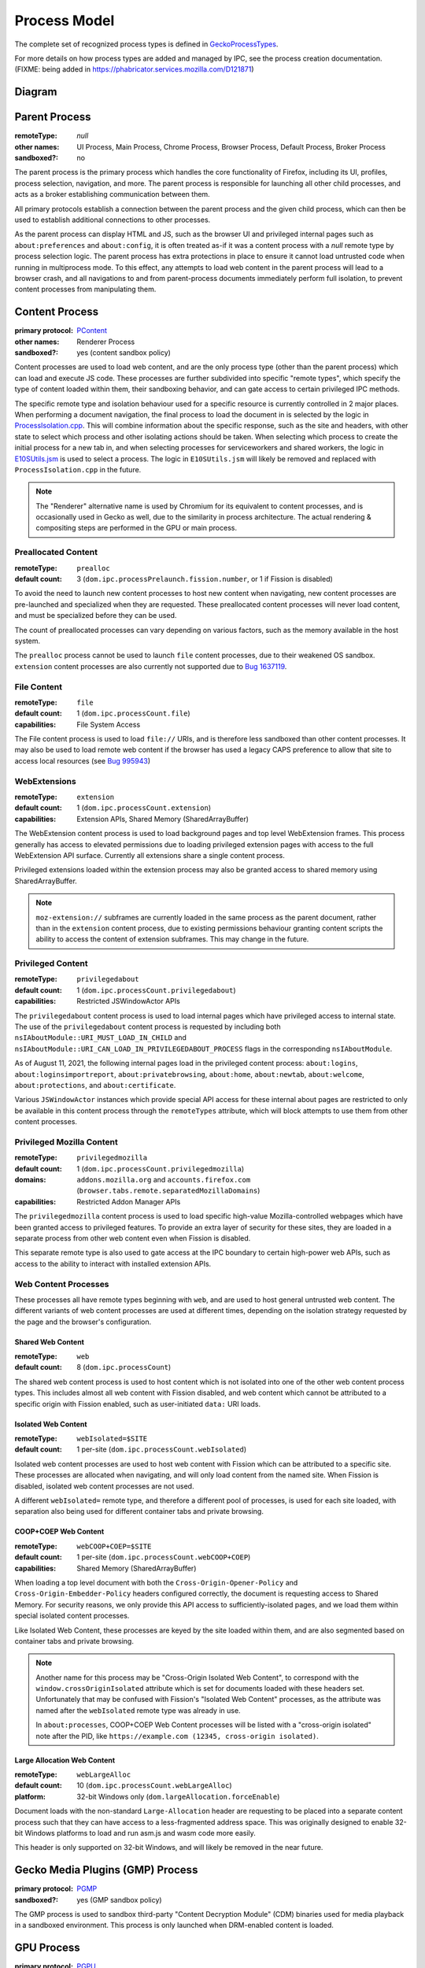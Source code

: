 Process Model
=============

The complete set of recognized process types is defined in `GeckoProcessTypes <https://searchfox.org/mozilla-central/source/xpcom/geckoprocesstypes_generator/geckoprocesstypes/__init__.py>`_.

For more details on how process types are added and managed by IPC, see the process creation documentation. (FIXME: being added in `<https://phabricator.services.mozilla.com/D121871>`_)

Diagram
-------

.. digraph:: processtypes
    :caption: Diagram of processes used by Firefox. All child processes are spawned and managed by the Parent process.

    compound=true;
    node [shape=rectangle];

    launcher [label=<Launcher Process>]
    parent [label=<Parent Process>]

    subgraph cluster_child {
        color=lightgrey;
        label=<Child Processes>;

        subgraph cluster_content {
            color=lightgrey;
            label=<Content Processes>;

            web [
                color=lightgrey;
                label=<
                    <TABLE BORDER="0" CELLSPACING="5" CELLPADDING="5" COLOR="black">
                        <TR><TD BORDER="0" CELLPADDING="0" CELLSPACING="0">Web Content</TD></TR>
                        <TR><TD BORDER="1">Shared Web Content<BR/>(<FONT FACE="monospace">web</FONT>)</TD></TR>
                        <TR><TD BORDER="1">Isolated Web Content<BR/>(<FONT FACE="monospace">webIsolated=$SITE</FONT>)</TD></TR>
                        <TR><TD BORDER="1">COOP+COEP Web Content<BR/>(<FONT FACE="monospace">webCOOP+COEP=$SITE</FONT>)</TD></TR>
                        <TR><TD BORDER="1">Large Allocation Web Content<BR/>(<FONT FACE="monospace">webLargeAlloc</FONT>)</TD></TR>
                    </TABLE>
                >
            ]

            nonweb [
                shape=none;
                label=<
                    <TABLE BORDER="0" CELLSPACING="5" CELLPADDING="5" COLOR="black">
                        <TR><TD BORDER="1">Preallocated Content<BR/>(<FONT FACE="monospace">prealloc</FONT>)</TD></TR>
                        <TR><TD BORDER="1">File Content<BR/>(<FONT FACE="monospace">file</FONT>)</TD></TR>
                        <TR><TD BORDER="1">WebExtensions<BR/>(<FONT FACE="monospace">extension</FONT>)</TD></TR>
                        <TR><TD BORDER="1">Privileged Content<BR/>(<FONT FACE="monospace">privilegedabout</FONT>)</TD></TR>
                        <TR><TD BORDER="1">Privileged Mozilla Content<BR/>(<FONT FACE="monospace">privilegedmozilla</FONT>)</TD></TR>
                    </TABLE>
                >
            ]
        }

        helper [
            color=lightgrey;
            label=<
                <TABLE BORDER="0" CELLSPACING="5" CELLPADDING="5" COLOR="black">
                    <TR><TD BORDER="0" CELLPADDING="0" CELLSPACING="0">Helper Processes</TD></TR>
                    <TR><TD BORDER="1">Gecko Media Plugins (GMP) Process</TD></TR>
                    <TR><TD BORDER="1">GPU Process</TD></TR>
                    <TR><TD BORDER="1">VR Process</TD></TR>
                    <TR><TD BORDER="1">Data Decoder (RDD) Process</TD></TR>
                    <TR><TD BORDER="1">Network (Socket) Process</TD></TR>
                    <TR><TD BORDER="1">Remote Sandbox Broker Process</TD></TR>
                    <TR><TD BORDER="1">Fork Server</TD></TR>
                </TABLE>
            >
        ]
    }

    subgraph { rank=same; launcher -> parent; }

    parent -> web [lhead="cluster_content"];
    parent -> helper;


Parent Process
--------------

:remoteType: *null*
:other names: UI Process, Main Process, Chrome Process, Browser Process, Default Process, Broker Process
:sandboxed?: no

The parent process is the primary process which handles the core functionality of Firefox, including its UI, profiles, process selection, navigation, and more. The parent process is responsible for launching all other child processes, and acts as a broker establishing communication between them.

All primary protocols establish a connection between the parent process and the given child process, which can then be used to establish additional connections to other processes.

As the parent process can display HTML and JS, such as the browser UI and privileged internal pages such as ``about:preferences`` and ``about:config``, it is often treated as-if it was a content process with a *null* remote type by process selection logic. The parent process has extra protections in place to ensure it cannot load untrusted code when running in multiprocess mode. To this effect, any attempts to load web content in the parent process will lead to a browser crash, and all navigations to and from parent-process documents immediately perform full isolation, to prevent content processes from manipulating them.

Content Process
---------------

:primary protocol: `PContent <https://searchfox.org/mozilla-central/source/dom/ipc/PContent.ipdl>`_
:other names: Renderer Process
:sandboxed?: yes (content sandbox policy)

Content processes are used to load web content, and are the only process type (other than the parent process) which can load and execute JS code. These processes are further subdivided into specific "remote types", which specify the type of content loaded within them, their sandboxing behavior, and can gate access to certain privileged IPC methods.

The specific remote type and isolation behaviour used for a specific resource is currently controlled in 2 major places. When performing a document navigation, the final process to load the document in is selected by the logic in `ProcessIsolation.cpp <https://searchfox.org/mozilla-central/source/dom/ipc/ProcessIsolation.cpp>`_. This will combine information about the specific response, such as the site and headers, with other state to select which process and other isolating actions should be taken. When selecting which process to create the initial process for a new tab in, and when selecting processes for serviceworkers and shared workers, the logic in `E10SUtils.jsm <https://searchfox.org/mozilla-central/source/toolkit/modules/E10SUtils.jsm>`_ is used to select a process. The logic in ``E10SUtils.jsm`` will likely be removed and replaced with ``ProcessIsolation.cpp`` in the future.

.. note::

    The "Renderer" alternative name is used by Chromium for its equivalent to content processes, and is occasionally used in Gecko as well, due to the similarity in process architecture. The actual rendering & compositing steps are performed in the GPU or main process.

Preallocated Content
^^^^^^^^^^^^^^^^^^^^

:remoteType: ``prealloc``
:default count: 3 (``dom.ipc.processPrelaunch.fission.number``, or 1 if Fission is disabled)

To avoid the need to launch new content processes to host new content when navigating, new content processes are pre-launched and specialized when they are requested. These preallocated content processes will never load content, and must be specialized before they can be used.

The count of preallocated processes can vary depending on various factors, such as the memory available in the host system.

The ``prealloc`` process cannot be used to launch ``file`` content processes, due to their weakened OS sandbox. ``extension`` content processes are also currently not supported due to `Bug 1637119 <https://bugzilla.mozilla.org/show_bug.cgi?id=1638119>`_.

File Content
^^^^^^^^^^^^

:remoteType: ``file``
:default count: 1 (``dom.ipc.processCount.file``)
:capabilities: File System Access

The File content process is used to load ``file://`` URIs, and is therefore less sandboxed than other content processes. It may also be used to load remote web content if the browser has used a legacy CAPS preference to allow that site to access local resources (see `Bug 995943 <https://bugzilla.mozilla.org/show_bug.cgi?id=995943>`_)

WebExtensions
^^^^^^^^^^^^^

:remoteType: ``extension``
:default count: 1 (``dom.ipc.processCount.extension``)
:capabilities: Extension APIs, Shared Memory (SharedArrayBuffer)

The WebExtension content process is used to load background pages and top level WebExtension frames. This process generally has access to elevated permissions due to loading privileged extension pages with access to the full WebExtension API surface. Currently all extensions share a single content process.

Privileged extensions loaded within the extension process may also be granted access to shared memory using SharedArrayBuffer.

.. note::

    ``moz-extension://`` subframes are currently loaded in the same process as the parent document, rather than in the ``extension`` content process, due to existing permissions behaviour granting content scripts the ability to access the content of extension subframes. This may change in the future.

Privileged Content
^^^^^^^^^^^^^^^^^^

:remoteType: ``privilegedabout``
:default count: 1 (``dom.ipc.processCount.privilegedabout``)
:capabilities: Restricted JSWindowActor APIs

The ``privilegedabout`` content process is used to load internal pages which have privileged access to internal state. The use of the ``privilegedabout`` content process is requested by including both ``nsIAboutModule::URI_MUST_LOAD_IN_CHILD`` and ``nsIAboutModule::URI_CAN_LOAD_IN_PRIVILEGEDABOUT_PROCESS`` flags in the corresponding ``nsIAboutModule``.

As of August 11, 2021, the following internal pages load in the privileged content process: ``about:logins``, ``about:loginsimportreport``, ``about:privatebrowsing``, ``about:home``, ``about:newtab``, ``about:welcome``, ``about:protections``, and ``about:certificate``.

Various ``JSWindowActor`` instances which provide special API access for these internal about pages are restricted to only be available in this content process through the ``remoteTypes`` attribute, which will block attempts to use them from other content processes.

Privileged Mozilla Content
^^^^^^^^^^^^^^^^^^^^^^^^^^

:remoteType: ``privilegedmozilla``
:default count: 1 (``dom.ipc.processCount.privilegedmozilla``)
:domains: ``addons.mozilla.org`` and ``accounts.firefox.com`` (``browser.tabs.remote.separatedMozillaDomains``)
:capabilities: Restricted Addon Manager APIs

The ``privilegedmozilla`` content process is used to load specific high-value Mozilla-controlled webpages which have been granted access to privileged features. To provide an extra layer of security for these sites, they are loaded in a separate process from other web content even when Fission is disabled.

This separate remote type is also used to gate access at the IPC boundary to certain high-power web APIs, such as access to the ability to interact with installed extension APIs.

Web Content Processes
^^^^^^^^^^^^^^^^^^^^^

These processes all have remote types beginning with ``web``, and are used to host general untrusted web content. The different variants of web content processes are used at different times, depending on the isolation strategy requested by the page and the browser's configuration.

Shared Web Content
""""""""""""""""""

:remoteType: ``web``
:default count: 8 (``dom.ipc.processCount``)

The shared web content process is used to host content which is not isolated into one of the other web content process types. This includes almost all web content with Fission disabled, and web content which cannot be attributed to a specific origin with Fission enabled, such as user-initiated ``data:`` URI loads.

Isolated Web Content
""""""""""""""""""""

:remoteType: ``webIsolated=$SITE``
:default count: 1 per-site (``dom.ipc.processCount.webIsolated``)

Isolated web content processes are used to host web content with Fission which can be attributed to a specific site. These processes are allocated when navigating, and will only load content from the named site. When Fission is disabled, isolated web content processes are not used.

A different ``webIsolated=`` remote type, and therefore a different pool of processes, is used for each site loaded, with separation also being used for different container tabs and private browsing.

COOP+COEP Web Content
"""""""""""""""""""""

:remoteType: ``webCOOP+COEP=$SITE``
:default count: 1 per-site (``dom.ipc.processCount.webCOOP+COEP``)
:capabilities: Shared Memory (SharedArrayBuffer)

When loading a top level document with both the ``Cross-Origin-Opener-Policy`` and ``Cross-Origin-Embedder-Policy`` headers configured correctly, the document is requesting access to Shared Memory. For security reasons, we only provide this API access to sufficiently-isolated pages, and we load them within special isolated content processes.

Like Isolated Web Content, these processes are keyed by the site loaded within them, and are also segmented based on container tabs and private browsing.

.. note::

    Another name for this process may be "Cross-Origin Isolated Web Content", to correspond with the ``window.crossOriginIsolated`` attribute which is set for documents loaded with these headers set. Unfortunately that may be confused with Fission's "Isolated Web Content" processes, as the attribute was named after the ``webIsolated`` remote type was already in use.

    In ``about:processes``, COOP+COEP Web Content processes will be listed with a "cross-origin isolated" note after the PID, like ``https://example.com (12345, cross-origin isolated)``.

Large Allocation Web Content
""""""""""""""""""""""""""""

:remoteType: ``webLargeAlloc``
:default count: 10 (``dom.ipc.processCount.webLargeAlloc``)
:platform: 32-bit Windows only (``dom.largeAllocation.forceEnable``)

Document loads with the non-standard ``Large-Allocation`` header are requesting to be placed into a separate content process such that they can have access to a less-fragmented address space. This was originally designed to enable 32-bit Windows platforms to load and run asm.js and wasm code more easily.

This header is only supported on 32-bit Windows, and will likely be removed in the near future.

Gecko Media Plugins (GMP) Process
---------------------------------

:primary protocol: `PGMP <https://searchfox.org/mozilla-central/source/dom/media/gmp/PGMP.ipdl>`_
:sandboxed?: yes (GMP sandbox policy)

The GMP process is used to sandbox third-party "Content Decryption Module" (CDM) binaries used for media playback in a sandboxed environment. This process is only launched when DRM-enabled content is loaded.

GPU Process
-----------

:primary protocol: `PGPU <https://searchfox.org/mozilla-central/source/gfx/ipc/PGPU.ipdl>`_
:other names: Compositor Process
:sandboxed?: no (`bug 1347710 <https://bugzilla.mozilla.org/show_bug.cgi?id=1347710>`_ tracks sandboxing on windows)

The GPU process performs compositing, and is used to talk to GPU hardware in an isolated process. This helps isolate things like GPU driver crashes from impacting the entire browser, and will allow for this code to be sandboxed in the future. In addition, some components like Windows Media Foundation (WMF) are run in the GPU process when it is available.

The GPU process is not used on all platforms. Platforms which do not use it, such as macOS and some Linux configurations, will perform compositing on a background thread in the Parent Process.

VR Process
----------

:primary protocol: `PVR <https://searchfox.org/mozilla-central/source/gfx/vr/ipc/PVR.ipdl>`_
:sandboxed?: no (`bug 1430043 <https://bugzilla.mozilla.org/show_bug.cgi?id=1430043>`_ tracks sandboxing on windows)

VR headset libraries require access to specific OS level features and other requirements which we would generally like to block with the sandbox in other processes. In order to allow the GPU process to have tighter sandboxing rules, these VR libraries are loaded into the less-restricted VR process. Like the GPU process, this serves to isolate them from the rest of Firefox and reduce the impact of bugs in these libraries on the rest of the browser. The VR process is launched only after a user visits a site which uses WebVR.

Data Decoder (RDD) Process
--------------------------

:primary protocol: `PRDD <https://searchfox.org/mozilla-central/source/dom/media/ipc/PRDD.ipdl>`_
:sandboxed?: yes (RDD sandbox policy)

This process is used to run media data decoders within their own sandboxed process, allowing the code to be isolated from other code in Gecko. This aims to reduce the severity of potential bugs in media decoder libraries, and improve the security of the browser.

.. note::

    This process is in the process of being restructured into a generic "utility" process type for running untrusted code in a maximally secure sandbox. After these changes, the following new process types will exist, replacing the RDD process:

    * ``Utility``: A maximally sandboxed process used to host untrusted code which does not require access to OS resources. This process will be even more sandboxed than RDD today on Windows, where the RDD process has access to Win32k.
    * ``UtilityWithWin32k``: A Windows-only process with the same sandboxing as the RDD process today. This will be used to host untrusted sandboxed code which requires access to Win32k to allow decoding directly into GPU surfaces.
    * ``GPUFallback``: A Windows-only process using the GPU process' sandboxing policy which will be used to run Windows Media Foundation (WMF) when the GPU process itself is unavailable, allowing ``UtilityWithWin32k`` to re-enable Arbitrary Code Guard (ACG) on Windows.

    For more details about the planned utility process architecture changes, see `the planning document <https://docs.google.com/document/d/1WDEY5fQetK_YE5oxGxXK9BzC1A8kJP3q6F1gAPc2UGE>`_.

Network (Socket) Process
------------------------

:primary protocol: `PSocketProcess <https://searchfox.org/mozilla-central/source/netwerk/ipc/PSocketProcess.ipdl>`_
:sandboxed?: yes (socket sandbox policy)

The socket process is used to separate certain networking operations from the parent process, allowing them to be performed more directly in a partially sandboxed process. The eventual goal is to move all TCP/UDP network operations into this dedicated process, and is being tracked in `Bug 1322426 <https://bugzilla.mozilla.org/show_bug.cgi?id=1322426>`_.

Remote Sandbox Broker Process
-----------------------------

:platform: Windows on ARM only
:primary protocol: `PRemoteSandboxBroker <https://searchfox.org/mozilla-central/source/security/sandbox/win/src/remotesandboxbroker/PRemoteSandboxBroker.ipdl>`_
:sandboxed?: no

In order to run sandboxed x86 plugin processes from Windows-on-ARM, the remote sandbox broker process is launched in x86-mode, and used to launch sandboxed x86 subprocesses. This avoids issues with the sandboxing layer, which unfortunately assumes that pointer width matches between the sandboxer and sandboxing process. To avoid this, the remote sandbox broker is used as an x86 sandboxing process which wraps these plugins.

Fork Server
-----------

:platform: Linux only
:pref: ``dom.ipc.forkserver.enable`` (disabled by default)
:primary protocol: *none*
:sandboxed?: no (processes forked by the fork server are sandboxed)

The fork server process is used to reduce the memory overhead and improve launch efficiency for new processes. When a new supported process is requested and the feature is enabled, the parent process will ask the fork server to ``fork(2)`` itself, and then begin executing. This avoids the need to re-load ``libxul.so`` and re-perform relocations.

The fork server must run before having initialized XPCOM or the IPC layer, and therefore uses a custom low-level IPC system called ``MiniTransceiver`` rather than IPDL to communicate.

Launcher Process
----------------

:platform: Windows only
:metabug: `Bug 1435780 <https://bugzilla.mozilla.org/show_bug.cgi?id=1435780>`_
:sandboxed?: no

The launcher process is used to bootstrap Firefox on Windows before launching the main Firefox process, allowing things like DLL injection blocking to initialize before the main thread even starts running, and improving stability. Unlike the other utility processes, this process is not launched by the parent process, but rather launches it.

IPDLUnitTest
------------

:primary protocol: varies

This test-only process type is intended for use when writing IPDL unit tests. However, it is currently broken, due to these tests having never been run in CI. The type may be removed or re-used when these unit tests are fixed.
